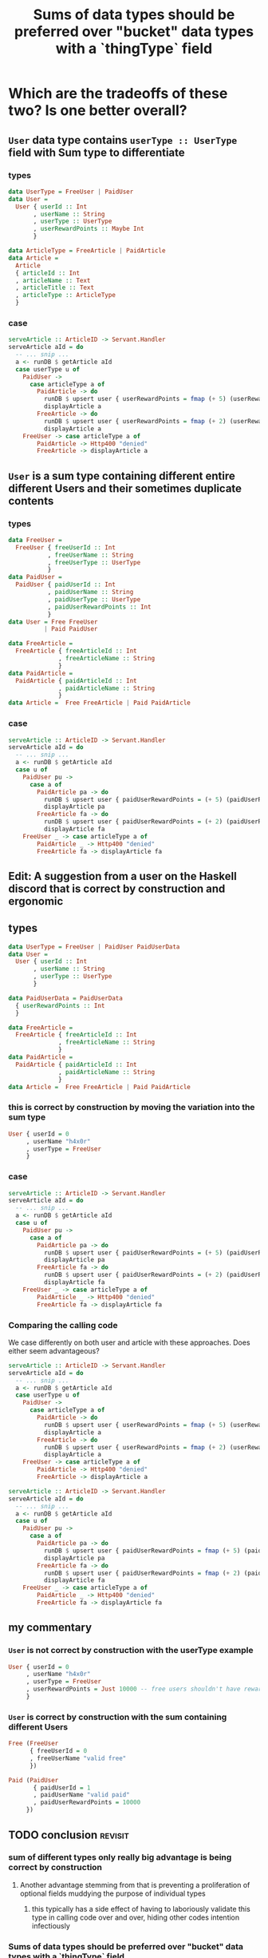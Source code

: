 :PROPERTIES:
:ID:       9507f189-b921-40bc-9774-37f0febf4364
:END:
#+title: Sums of data types should be preferred over "bucket" data types with a `thingType` field

* Which are the tradeoffs of these two? Is one better overall?

** =User= data type contains =userType :: UserType= field with Sum type to differentiate

*** types

#+begin_src haskell :noweb-ref userTypes :tangle no
data UserType = FreeUser | PaidUser
data User =
  User { userId :: Int
       , userName :: String
       , userType :: UserType
       , userRewardPoints :: Maybe Int
       }
#+end_src

#+begin_src haskell :noweb-ref articleTypes :tangle no
data ArticleType = FreeArticle | PaidArticle
data Article =
  Article
  { articleId :: Int
  , articleName :: Text
  , articleTitle :: Text
  , articleType :: ArticleType
  }
#+end_src


*** case

#+begin_src haskell :noweb-ref serveArticle :tangle no
serveArticle :: ArticleID -> Servant.Handler
serveArticle aId = do
  -- ... snip ...
  a <- runDB $ getArticle aId
  case userType u of
    PaidUser ->
      case articleType a of
        PaidArticle -> do
          runDB $ upsert user { userRewardPoints = fmap (+ 5) (userRewardPoints u) }
          displayArticle a
        FreeArticle -> do
          runDB $ upsert user { userRewardPoints = fmap (+ 2) (userRewardPoints u) }
          displayArticle a
    FreeUser -> case articleType a of
        PaidArticle -> Http400 "denied"
        FreeArticle -> displayArticle a
#+end_src


*** tangle                                                       :noexport:

#+begin_src haskell :noweb yes :tangle UserWithSumInside.hs
module Main where

<<userTypes>>

<<articleTypes>>

<<serveArticle>>
#+end_src


** =User= is a sum type containing different entire different Users and their sometimes duplicate contents

*** types

#+begin_src haskell
data FreeUser =
  FreeUser { freeUserId :: Int
           , freeUserName :: String
           , freeUserType :: UserType
           }
data PaidUser =
  PaidUser { paidUserId :: Int
           , paidUserName :: String
           , paidUserType :: UserType
           , paidUserRewardPoints :: Int
           }
data User = Free FreeUser
          | Paid PaidUser
#+end_src

#+begin_src haskell
data FreeArticle =
  FreeArticle { freeArticleId :: Int
              , freeArticleName :: String
              }
data PaidArticle =
  PaidArticle { paidArticleId :: Int
              , paidArticleName :: String
              }
data Article =  Free FreeArticle | Paid PaidArticle
#+end_src


*** case

#+begin_src haskell :noweb-ref serveArticle :tangle no
serveArticle :: ArticleID -> Servant.Handler
serveArticle aId = do
  -- ... snip ...
  a <- runDB $ getArticle aId
  case u of
    PaidUser pu ->
      case a of
        PaidArticle pa -> do
          runDB $ upsert user { paidUserRewardPoints = (+ 5) (paidUserRewardPoints pu) }
          displayArticle pa
        FreeArticle fa -> do
          runDB $ upsert user { paidUserRewardPoints = (+ 2) (paidUserRewardPoints pu) }
          displayArticle fa
    FreeUser _ -> case articleType a of
        PaidArticle _ -> Http400 "denied"
        FreeArticle fa -> displayArticle fa
#+end_src


*** tangle                                                       :noexport:

#+begin_src haskell :noweb yes :tangle SumWithUserInside.hs
module Main where

<<userTypes2>>

<<articleTypes2>>

<<serveArticle2>>
#+end_src




** Edit: A suggestion from a user on the Haskell discord that is correct by construction and ergonomic

** types

#+begin_src haskell
data UserType = FreeUser | PaidUser PaidUserData
data User =
  User { userId :: Int
       , userName :: String
       , userType :: UserType
       }

data PaidUserData = PaidUserData
  { userRewardPoints :: Int
  }
#+end_src

#+begin_src haskell
data FreeArticle =
  FreeArticle { freeArticleId :: Int
              , freeArticleName :: String
              }
data PaidArticle =
  PaidArticle { paidArticleId :: Int
              , paidArticleName :: String
              }
data Article =  Free FreeArticle | Paid PaidArticle
#+end_src


*** this is correct by construction by moving the variation into the sum type

#+begin_src haskell
User { userId = 0
     , userName "h4x0r"
     , userType = FreeUser
     } 
#+end_src

*** case

#+begin_src haskell :noweb-ref serveArticle :tangle no
serveArticle :: ArticleID -> Servant.Handler
serveArticle aId = do
  -- ... snip ...
  a <- runDB $ getArticle aId
  case u of
    PaidUser pu ->
      case a of
        PaidArticle pa -> do
          runDB $ upsert user { paidUserRewardPoints = (+ 5) (paidUserRewardPoints pu) }
          displayArticle pa
        FreeArticle fa -> do
          runDB $ upsert user { paidUserRewardPoints = (+ 2) (paidUserRewardPoints pu) }
          displayArticle fa
    FreeUser _ -> case articleType a of
        PaidArticle _ -> Http400 "denied"
        FreeArticle fa -> displayArticle fa
#+end_src


*** Comparing the calling code

We case differently on both user and article with these approaches. Does either seem advantageous?

#+begin_src haskell :noweb-ref serveArticle :tangle no
serveArticle :: ArticleID -> Servant.Handler
serveArticle aId = do
  -- ... snip ...
  a <- runDB $ getArticle aId
  case userType u of
    PaidUser ->
      case articleType a of
        PaidArticle -> do
          runDB $ upsert user { userRewardPoints = fmap (+ 5) (userRewardPoints u) }
          displayArticle a
        FreeArticle -> do
          runDB $ upsert user { userRewardPoints = fmap (+ 2) (userRewardPoints u) }
          displayArticle a
    FreeUser -> case articleType a of
        PaidArticle -> Http400 "denied"
        FreeArticle -> displayArticle a
#+end_src

#+begin_src haskell :tangle no
serveArticle :: ArticleID -> Servant.Handler
serveArticle aId = do
  -- ... snip ...
  a <- runDB $ getArticle aId
  case u of
    PaidUser pu ->
      case a of
        PaidArticle pa -> do
          runDB $ upsert user { paidUserRewardPoints = fmap (+ 5) (paidUserRewardPoints pu) }
          displayArticle pa
        FreeArticle fa -> do
          runDB $ upsert user { paidUserRewardPoints = fmap (+ 2) (paidUserRewardPoints pu) }
          displayArticle fa
    FreeUser _ -> case articleType a of
        PaidArticle _ -> Http400 "denied"
        FreeArticle fa -> displayArticle fa
#+end_src


** my commentary

*** =User= is not correct by construction with the userType example

#+begin_src haskell
User { userId = 0
     , userName "h4x0r"
     , userType = FreeUser
     , userRewardPoints = Just 10000 -- free users shouldn't have reward points
     } 
#+end_src

*** =User= is correct by construction with the sum containing different Users

#+begin_src haskell
Free (FreeUser
      { freeUserId = 0
      , freeUserName "valid free"
      }) 
#+end_src

#+begin_src haskell
Paid (PaidUser
       { paidUserId = 1
       , paidUserName "valid paid"
       , paidUserRewardPoints = 10000
     }) 
#+end_src


** TODO conclusion                                                 :revisit:

*** sum of different types only really big advantage is being correct by construction

**** Another advantage stemming from that is preventing a proliferation of optional fields muddying the purpose of individual types 

***** this typically has a side effect of having to laboriously validate this type in calling code over and over, hiding other codes intention infectiously

*** Sums of data types should be preferred over "bucket" data types with a `thingType` field

*** Contradicting the previous statement and this page, perhaps the core issue is the variations not always existing in a sum

*** TODO reconsider conclusions after including [[*Edit: A suggestion from a user on the Haskell discord that is correct by construction and ergonomic][new example]]
